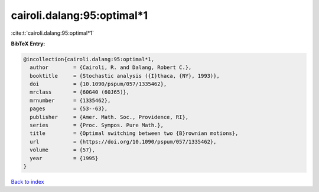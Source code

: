 cairoli.dalang:95:optimal*1
===========================

:cite:t:`cairoli.dalang:95:optimal*1`

**BibTeX Entry:**

.. code-block:: bibtex

   @incollection{cairoli.dalang:95:optimal*1,
     author        = {Cairoli, R. and Dalang, Robert C.},
     booktitle     = {Stochastic analysis ({I}thaca, {NY}, 1993)},
     doi           = {10.1090/pspum/057/1335462},
     mrclass       = {60G40 (60J65)},
     mrnumber      = {1335462},
     pages         = {53--63},
     publisher     = {Amer. Math. Soc., Providence, RI},
     series        = {Proc. Sympos. Pure Math.},
     title         = {Optimal switching between two {B}rownian motions},
     url           = {https://doi.org/10.1090/pspum/057/1335462},
     volume        = {57},
     year          = {1995}
   }

`Back to index <../By-Cite-Keys.rst>`_
